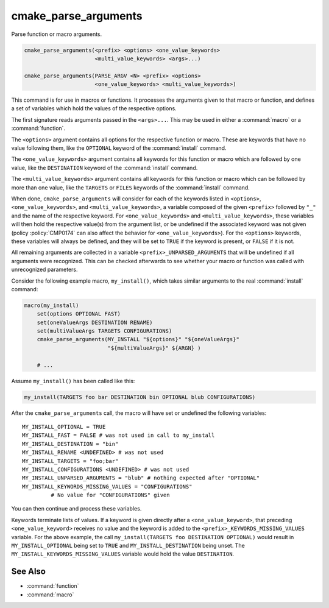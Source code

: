 cmake_parse_arguments
---------------------

Parse function or macro arguments.

.. code-block:: cmake

  cmake_parse_arguments(<prefix> <options> <one_value_keywords>
                        <multi_value_keywords> <args>...)

  cmake_parse_arguments(PARSE_ARGV <N> <prefix> <options>
                        <one_value_keywords> <multi_value_keywords>)

.. versionadded:: 3.5
  This command is implemented natively.  Previously, it has been defined in the
  module :module:`CMakeParseArguments`.

This command is for use in macros or functions.
It processes the arguments given to that macro or function,
and defines a set of variables which hold the values of the
respective options.

The first signature reads arguments passed in the ``<args>...``.
This may be used in either a :command:`macro` or a :command:`function`.

.. versionadded:: 3.7
  The ``PARSE_ARGV`` signature is only for use in a :command:`function`
  body.  In this case, the arguments that are parsed come from the
  ``ARGV#`` variables of the calling function.  The parsing starts with
  the ``<N>``-th argument, where ``<N>`` is an unsigned integer.
  This allows for the values to have special characters like ``;`` in them.

The ``<options>`` argument contains all options for the respective function
or macro. These are keywords that have no value following them, like the
``OPTIONAL`` keyword of the :command:`install` command.

The ``<one_value_keywords>`` argument contains all keywords for this function
or macro which are followed by one value, like the ``DESTINATION`` keyword of
the :command:`install` command.

The ``<multi_value_keywords>`` argument contains all keywords for this
function or macro which can be followed by more than one value, like the
``TARGETS`` or ``FILES`` keywords of the :command:`install` command.

.. versionchanged:: 3.5
  All keywords must be unique.  Each keyword can only be specified
  once in any of the ``<options>``, ``<one_value_keywords>``, or
  ``<multi_value_keywords>``. A warning will be emitted if uniqueness is
  violated.

When done, ``cmake_parse_arguments`` will consider for each of the
keywords listed in ``<options>``, ``<one_value_keywords>``, and
``<multi_value_keywords>``, a variable composed of the given ``<prefix>``
followed by ``"_"`` and the name of the respective keyword.  For
``<one_value_keywords>`` and ``<multi_value_keywords>``, these variables
will then hold the respective value(s) from the argument list, or be undefined
if the associated keyword was not given (policy :policy:`CMP0174` can also
affect the behavior for ``<one_value_keywords>``).  For the ``<options>``
keywords, these variables will always be defined, and they will be set to
``TRUE`` if the keyword is present, or ``FALSE`` if it is not.

All remaining arguments are collected in a variable
``<prefix>_UNPARSED_ARGUMENTS`` that will be undefined if all arguments
were recognized. This can be checked afterwards to see
whether your macro or function was called with unrecognized parameters.

.. versionadded:: 3.15
   ``<one_value_keywords>`` and ``<multi_value_keywords>`` that were given no
   values at all are collected in a variable
   ``<prefix>_KEYWORDS_MISSING_VALUES`` that will be undefined if all keywords
   received values. This can be checked to see if there were keywords without
   any values given.

.. versionchanged:: 3.31
   If a ``<one_value_keyword>`` is followed by an empty string as its value,
   policy :policy:`CMP0174` controls whether a corresponding
   ``<prefix>_<keyword>`` variable is defined or not.


Consider the following example macro, ``my_install()``, which takes similar
arguments to the real :command:`install` command:

.. code-block:: cmake

   macro(my_install)
       set(options OPTIONAL FAST)
       set(oneValueArgs DESTINATION RENAME)
       set(multiValueArgs TARGETS CONFIGURATIONS)
       cmake_parse_arguments(MY_INSTALL "${options}" "${oneValueArgs}"
                             "${multiValueArgs}" ${ARGN} )

       # ...

Assume ``my_install()`` has been called like this:

.. code-block:: cmake

   my_install(TARGETS foo bar DESTINATION bin OPTIONAL blub CONFIGURATIONS)

After the ``cmake_parse_arguments`` call, the macro will have set or undefined
the following variables::

   MY_INSTALL_OPTIONAL = TRUE
   MY_INSTALL_FAST = FALSE # was not used in call to my_install
   MY_INSTALL_DESTINATION = "bin"
   MY_INSTALL_RENAME <UNDEFINED> # was not used
   MY_INSTALL_TARGETS = "foo;bar"
   MY_INSTALL_CONFIGURATIONS <UNDEFINED> # was not used
   MY_INSTALL_UNPARSED_ARGUMENTS = "blub" # nothing expected after "OPTIONAL"
   MY_INSTALL_KEYWORDS_MISSING_VALUES = "CONFIGURATIONS"
            # No value for "CONFIGURATIONS" given

You can then continue and process these variables.

Keywords terminate lists of values. If a keyword is given directly after a
``<one_value_keyword>``, that preceding ``<one_value_keyword>`` receives no
value and the keyword is added to the ``<prefix>_KEYWORDS_MISSING_VALUES``
variable. For the above example, the call
``my_install(TARGETS foo DESTINATION OPTIONAL)`` would result in
``MY_INSTALL_OPTIONAL`` being set to ``TRUE`` and ``MY_INSTALL_DESTINATION``
being unset.  The ``MY_INSTALL_KEYWORDS_MISSING_VALUES`` variable would hold
the value ``DESTINATION``.

See Also
^^^^^^^^

* :command:`function`
* :command:`macro`
